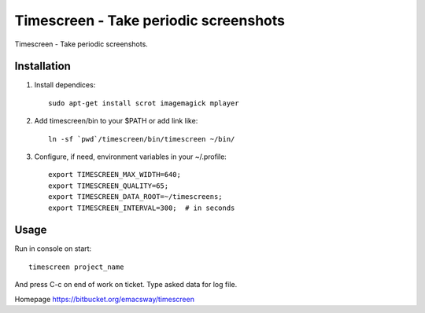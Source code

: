 =======================================
Timescreen - Take periodic screenshots
=======================================

Timescreen - Take periodic screenshots.

Installation
=============

1. Install dependices::

    sudo apt-get install scrot imagemagick mplayer

2. Add timescreen/bin to your $PATH or add link like::

    ln -sf `pwd`/timescreen/bin/timescreen ~/bin/

3. Configure, if need, environment variables in your ~/.profile::

    export TIMESCREEN_MAX_WIDTH=640;
    export TIMESCREEN_QUALITY=65;
    export TIMESCREEN_DATA_ROOT=~/timescreens;
    export TIMESCREEN_INTERVAL=300;  # in seconds


Usage
======

Run in console on start::

    timescreen project_name

And press C-c on end of work on ticket. Type asked data for log file.

Homepage https://bitbucket.org/emacsway/timescreen

